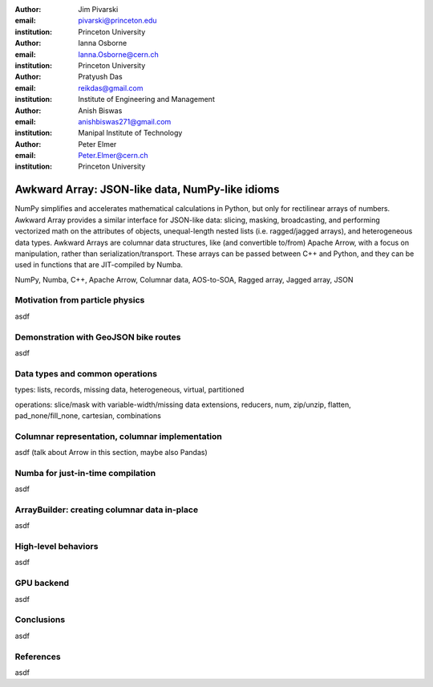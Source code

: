 :author: Jim Pivarski
:email: pivarski@princeton.edu
:institution: Princeton University

:author: Ianna Osborne
:email: Ianna.Osborne@cern.ch
:institution: Princeton University

:author: Pratyush Das
:email: reikdas@gmail.com
:institution: Institute of Engineering and Management

:author: Anish Biswas
:email: anishbiswas271@gmail.com
:institution: Manipal Institute of Technology

:author: Peter Elmer
:email: Peter.Elmer@cern.ch
:institution: Princeton University

------------------------------------------------
Awkward Array: JSON-like data, NumPy-like idioms
------------------------------------------------

.. class:: abstract

    NumPy simplifies and accelerates mathematical calculations in Python, but only for rectilinear arrays of numbers. Awkward Array provides a similar interface for JSON-like data: slicing, masking, broadcasting, and performing vectorized math on the attributes of objects, unequal-length nested lists (i.e. ragged/jagged arrays), and heterogeneous data types. Awkward Arrays are columnar data structures, like (and convertible to/from) Apache Arrow, with a focus on manipulation, rather than serialization/transport. These arrays can be passed between C++ and Python, and they can be used in functions that are JIT-compiled by Numba.

.. class:: keywords

   NumPy, Numba, C++, Apache Arrow, Columnar data, AOS-to-SOA, Ragged array, Jagged array, JSON

Motivation from particle physics
--------------------------------

asdf

Demonstration with GeoJSON bike routes
--------------------------------------

asdf

Data types and common operations
--------------------------------

types: lists, records, missing data, heterogeneous, virtual, partitioned

operations: slice/mask with variable-width/missing data extensions, reducers, num, zip/unzip, flatten, pad_none/fill_none, cartesian, combinations

Columnar representation, columnar implementation
------------------------------------------------

asdf (talk about Arrow in this section, maybe also Pandas)

Numba for just-in-time compilation
----------------------------------

asdf

ArrayBuilder: creating columnar data in-place
---------------------------------------------

asdf

High-level behaviors
--------------------

asdf

GPU backend
-----------

asdf

Conclusions
-----------

asdf

References
----------

asdf
